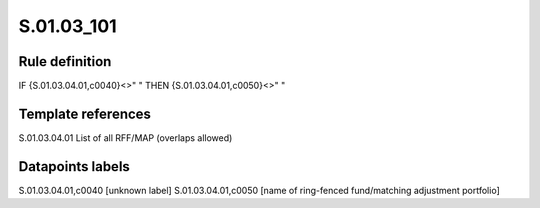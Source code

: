 ===========
S.01.03_101
===========

Rule definition
---------------

IF {S.01.03.04.01,c0040}<>" " THEN {S.01.03.04.01,c0050}<>" "


Template references
-------------------

S.01.03.04.01 List of all RFF/MAP (overlaps allowed)


Datapoints labels
-----------------

S.01.03.04.01,c0040 [unknown label]
S.01.03.04.01,c0050 [name of ring-fenced fund/matching adjustment portfolio]



